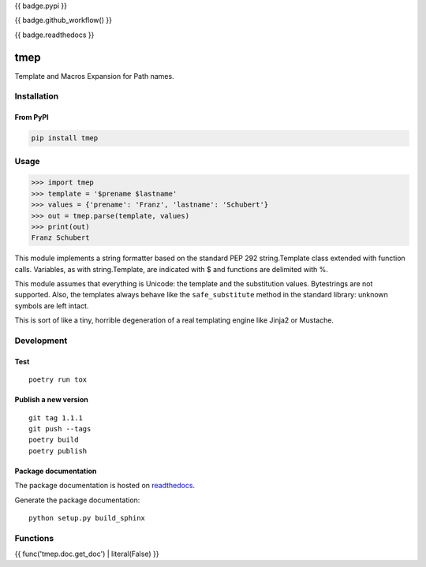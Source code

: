 {{ badge.pypi }}

{{ badge.github_workflow() }}

{{ badge.readthedocs }}

====
tmep
====

Template and Macros Expansion for Path names.

Installation
============

From PyPI
----------

.. code:: Shell

    pip install tmep

Usage
=====

.. code:: Python

    >>> import tmep
    >>> template = '$prename $lastname'
    >>> values = {'prename': 'Franz', 'lastname': 'Schubert'}
    >>> out = tmep.parse(template, values)
    >>> print(out)
    Franz Schubert

This module implements a string formatter based on the standard PEP
292 string.Template class extended with function calls. Variables, as
with string.Template, are indicated with $ and functions are delimited
with %.

This module assumes that everything is Unicode: the template and the
substitution values. Bytestrings are not supported. Also, the templates
always behave like the ``safe_substitute`` method in the standard
library: unknown symbols are left intact.

This is sort of like a tiny, horrible degeneration of a real templating
engine like Jinja2 or Mustache.

Development
===========

Test
----

::

    poetry run tox

Publish a new version
---------------------

::

    git tag 1.1.1
    git push --tags
    poetry build
    poetry publish

Package documentation
---------------------

The package documentation is hosted on
`readthedocs <http://tmep.readthedocs.io>`_.

Generate the package documentation:

::

    python setup.py build_sphinx


Functions
=========

{{ func('tmep.doc.get_doc') | literal(False) }}
